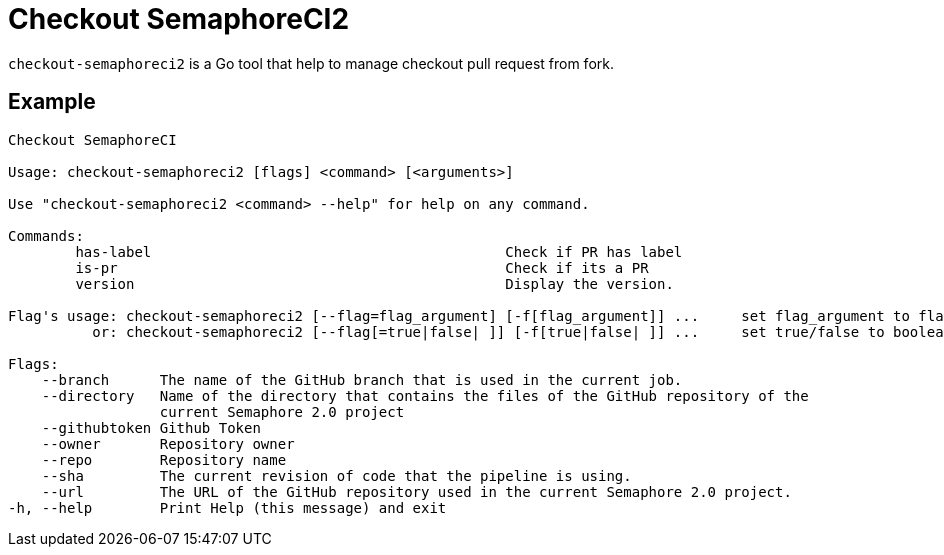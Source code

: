 = Checkout SemaphoreCI2

`checkout-semaphoreci2` is a Go tool that help to manage checkout pull request from fork.

== Example

[source, bash]
----
Checkout SemaphoreCI

Usage: checkout-semaphoreci2 [flags] <command> [<arguments>]

Use "checkout-semaphoreci2 <command> --help" for help on any command.

Commands:
        has-label                                          Check if PR has label
        is-pr                                              Check if its a PR
        version                                            Display the version.

Flag's usage: checkout-semaphoreci2 [--flag=flag_argument] [-f[flag_argument]] ...     set flag_argument to flag(s)
          or: checkout-semaphoreci2 [--flag[=true|false| ]] [-f[true|false| ]] ...     set true/false to boolean flag(s)

Flags:
    --branch      The name of the GitHub branch that is used in the current job.
    --directory   Name of the directory that contains the files of the GitHub repository of the
                  current Semaphore 2.0 project
    --githubtoken Github Token
    --owner       Repository owner
    --repo        Repository name
    --sha         The current revision of code that the pipeline is using.
    --url         The URL of the GitHub repository used in the current Semaphore 2.0 project.
-h, --help        Print Help (this message) and exit
----
